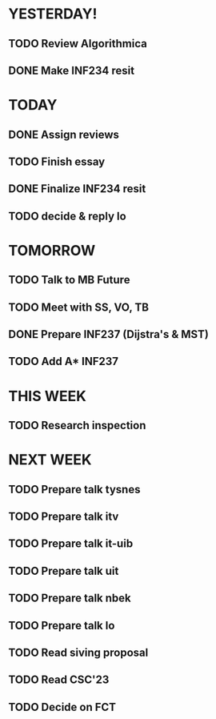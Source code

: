 * YESTERDAY!
** TODO Review Algorithmica
** DONE Make INF234 resit
* TODAY
** DONE Assign reviews
** TODO Finish essay
** DONE Finalize INF234 resit
** TODO decide & reply lo
* TOMORROW
** TODO Talk to MB Future
** TODO Meet with SS, VO, TB
** DONE Prepare INF237 (Dijstra's & MST)
** TODO Add A* INF237
* THIS WEEK
** TODO Research inspection
* NEXT WEEK
** TODO Prepare talk tysnes
** TODO Prepare talk itv
** TODO Prepare talk it-uib
** TODO Prepare talk uit
** TODO Prepare talk nbek
** TODO Prepare talk lo
** TODO Read siving proposal
** TODO Read CSC'23
** TODO Decide on FCT
